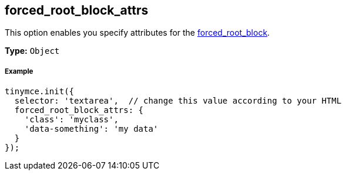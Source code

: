 [[forced_root_block_attrs]]
== forced_root_block_attrs

This option enables you specify attributes for the <<forced_root_block,forced_root_block>>.

*Type:* `Object`

[[example]]
===== Example

[source,js]
----
tinymce.init({
  selector: 'textarea',  // change this value according to your HTML
  forced_root_block_attrs: {
    'class': 'myclass',
    'data-something': 'my data'
  }
});
----
